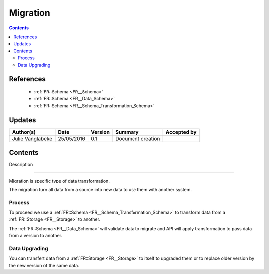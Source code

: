 .. _FR__Migration:

=========
Migration
=========

.. contents::
   :depth: 3 

----------
References
----------

 - :ref:`FR::Schema <FR__Schema>`
 - :ref:`FR::Schema <FR__Data_Schema>` 
 - :ref:`FR::Schema <FR__Schema_Transformation_Schema>` 


-------
Updates
-------

.. csv-table::
   :header: "Author(s)", "Date", "Version", "Summary", "Accepted by"

   "Julie Vanglabeke", "25/05/2016", "0.1", "Document creation", ""

--------
Contents
--------


.. _FR__Migration_Description:

Description

===========

Migration is specific type of data transformation. 

The migration turn all data from a source into new data to use them with another system.

.. _FR__Migration_Process:

Process
=======

To proceed we use a :ref:`FR::Schema <FR__Schema_Transformation_Schema>` to transform data from a :ref:`FR::Storage <FR__Storage>` to another.

The :ref:`FR::Schema <FR__Data_Schema>` will validate data to migrate and API will apply transformation to pass data from a version to another.


.. _FR__Migration_Data_Upgrading:

Data Upgrading
==============

You can transfert data from a :ref:`FR::Storage <FR__Storage>` to itself to upgraded them or to replace older version by the new version of the same data.